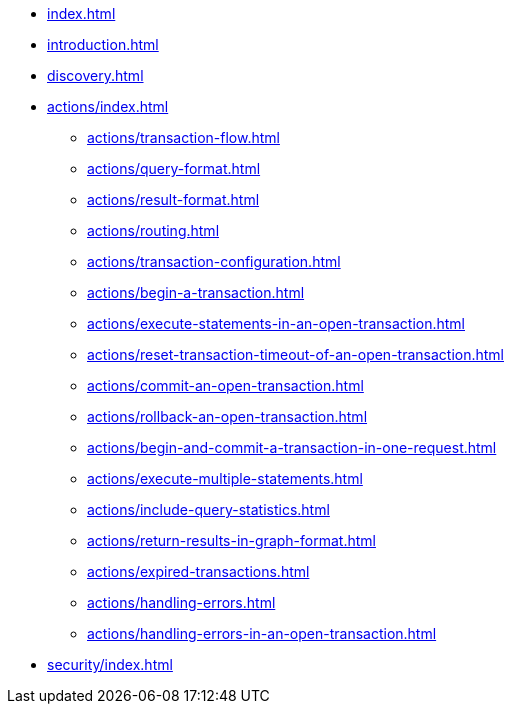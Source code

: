 * xref:index.adoc[]
* xref:introduction.adoc[]
* xref:discovery.adoc[]
* xref:actions/index.adoc[]
** xref:actions/transaction-flow.adoc[]
** xref:actions/query-format.adoc[]
** xref:actions/result-format.adoc[]
** xref:actions/routing.adoc[]
** xref:actions/transaction-configuration.adoc[]
** xref:actions/begin-a-transaction.adoc[]
** xref:actions/execute-statements-in-an-open-transaction.adoc[]
** xref:actions/reset-transaction-timeout-of-an-open-transaction.adoc[]
** xref:actions/commit-an-open-transaction.adoc[]
** xref:actions/rollback-an-open-transaction.adoc[]
** xref:actions/begin-and-commit-a-transaction-in-one-request.adoc[]
** xref:actions/execute-multiple-statements.adoc[]
** xref:actions/include-query-statistics.adoc[]
** xref:actions/return-results-in-graph-format.adoc[]
** xref:actions/expired-transactions.adoc[]
** xref:actions/handling-errors.adoc[]
** xref:actions/handling-errors-in-an-open-transaction.adoc[]
* xref:security/index.adoc[]
